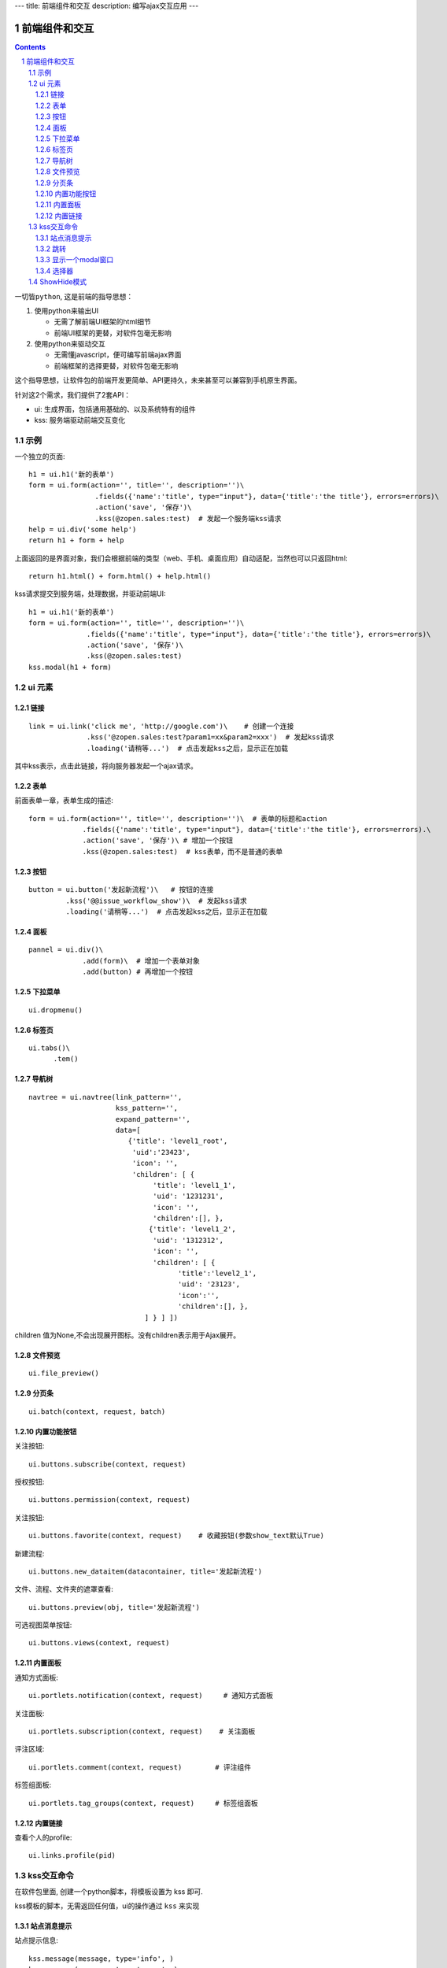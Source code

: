 ---
title: 前端组件和交互
description: 编写ajax交互应用
---

====================
前端组件和交互
====================

.. Contents::
.. sectnum::

``一切皆python``, 这是前端的指导思想：

1. 使用python来输出UI

   - 无需了解前端UI框架的html细节
   - 前端UI框架的更替，对软件包毫无影响

2. 使用python来驱动交互

   - 无需懂javascript，便可编写前端ajax界面
   - 前端框架的选择更替，对软件包毫无影响

这个指导思想，让软件包的前端开发更简单、API更持久，未来甚至可以兼容到手机原生界面。

针对这2个需求，我们提供了2套API：

- ui: 生成界面，包括通用基础的、以及系统特有的组件
- kss: 服务端驱动前端交互变化

示例
============
一个独立的页面::

    h1 = ui.h1('新的表单')
    form = ui.form(action='', title='', description='')\
                    .fields({'name':'title', type="input"}, data={'title':'the title'}, errors=errors)\
                    .action('save', '保存')\ 
                    .kss(@zopen.sales:test)  # 发起一个服务端kss请求
    help = ui.div('some help')
    return h1 + form + help

上面返回的是界面对象，我们会根据前端的类型（web、手机、桌面应用）自动适配，当然也可以只返回html::

    return h1.html() + form.html() + help.html()

kss请求提交到服务端，处理数据，并驱动前端UI::

  h1 = ui.h1('新的表单')
  form = ui.form(action='', title='', description='')\
                .fields({'name':'title', type="input"}, data={'title':'the title'}, errors=errors)\
                .action('save', '保存')\
                .kss(@zopen.sales:test)
  kss.modal(h1 + form)

ui 元素
=========================

链接
--------------------------
::

  link = ui.link('click me', 'http://google.com')\    # 创建一个连接
                .kss('@zopen.sales:test?param1=xx&param2=xxx')  # 发起kss请求
                .loading('请稍等...')  # 点击发起kss之后，显示正在加载

其中kss表示，点击此链接，将向服务器发起一个ajax请求。

表单
-----
前面表单一章，表单生成的描述::

   form = ui.form(action='', title='', description='')\  # 表单的标题和action
                .fields({'name':'title', type="input"}, data={'title':'the title'}, errors=errors).\
                .action('save', '保存')\ # 增加一个按钮
                .kss(@zopen.sales:test)  # kss表单，而不是普通的表单

按钮
----------------------
::

   button = ui.button('发起新流程')\   # 按钮的连接
            .kss('@@issue_workflow_show')\  # 发起kss请求
            .loading('请稍等...')  # 点击发起kss之后，显示正在加载

面板
--------------
::

   pannel = ui.div()\
                .add(form)\  # 增加一个表单对象
                .add(button) # 再增加一个按钮

下拉菜单
-------------
::

  ui.dropmenu()

标签页
--------------------
::

  ui.tabs()\
        .tem()


导航树
------------
::

   navtree = ui.navtree(link_pattern='', 
                        kss_pattern='', 
                        expand_pattern='',  
                        data=[
                           {'title': 'level1_root',
                            'uid':'23423',
                            'icon': '',
                            'children': [ {
                                 'title': 'level1_1',
                                 'uid': '1231231',
                                 'icon': '',
                                 'children':[], },
                                {'title': 'level1_2',
                                 'uid': '1312312',
                                 'icon': '',
                                 'children': [ {
                                       'title':'level2_1',
                                       'uid': '23123',
                                       'icon':'',
                                       'children':[], },
                               ] } ] ])

children 值为None,不会出现展开图标。没有children表示用于Ajax展开。

文件预览
----------
::

   ui.file_preview()

分页条
----------
::

   ui.batch(context, request, batch)

内置功能按钮
------------------
关注按钮::

  ui.buttons.subscribe(context, request)

授权按钮::

  ui.buttons.permission(context, request)

关注按钮::

    ui.buttons.favorite(context, request)    # 收藏按钮(参数show_text默认True)

新建流程::

   ui.buttons.new_dataitem(datacontainer, title='发起新流程')

文件、流程、文件夹的遮罩查看::

   ui.buttons.preview(obj, title='发起新流程')

可选视图菜单按钮::

   ui.buttons.views(context, request)

内置面板
-----------------
通知方式面板::

    ui.portlets.notification(context, request)     # 通知方式面板

关注面板::

    ui.portlets.subscription(context, request)    # 关注面板

评注区域::

    ui.portlets.comment(context, request)        # 评注组件

标签组面板::

    ui.portlets.tag_groups(context, request)     # 标签组面板

内置链接
--------------
查看个人的profile::

   ui.links.profile(pid)

kss交互命令
====================

在软件包里面, 创建一个python脚本，将模板设置为 kss 即可.

kss模板的脚本，无需返回任何值，ui的操作通过 ``kss`` 来实现

站点消息提示
-----------------
站点提示信息::

   kss.message(message, type='info', )
   kss.message(message, type='error', )

跳转
---------
参数url是跳转到地址，target如果有值，就是内嵌iframe的名字::

   kss.redirect(url, taget)

显示一个modal窗口
------------------------
遮罩方式显示一个表单::

   kss.modal(form, width=600)

选择器
-----------------
可以类似jquery选择对象进行操作, 选择方法和jquery完全相同::

    kss.select("#content")   # 直接css定位
    kss.closet("div").find('dd')  # 采用漫游traves的方法

清空某个输入项::

   kss.closet("#input").clear()

ShowHide模式
======================
纯client端的展开/收缩切换，所有右侧面板，均采用这个模式

交互过程:

1. 点击展开变化元素 ``.KSSShowHideAction``
2. 向上找到区域 ``.KSSShowHideArea`` 
3. 在此区域中，找到所有的 ``.KSSShowHideTarget`` , 进行显示隐藏的切换

为了支持二级展开，我们还提供 ``.KSSShowHideArea2/.KSSShowHideAction2/.KSSShowHideTarget2``

由服务器再次触发一次ShowHide操作::

  kss.showhide()
  kss.closet('.KSSShowHideAction').showhide()

